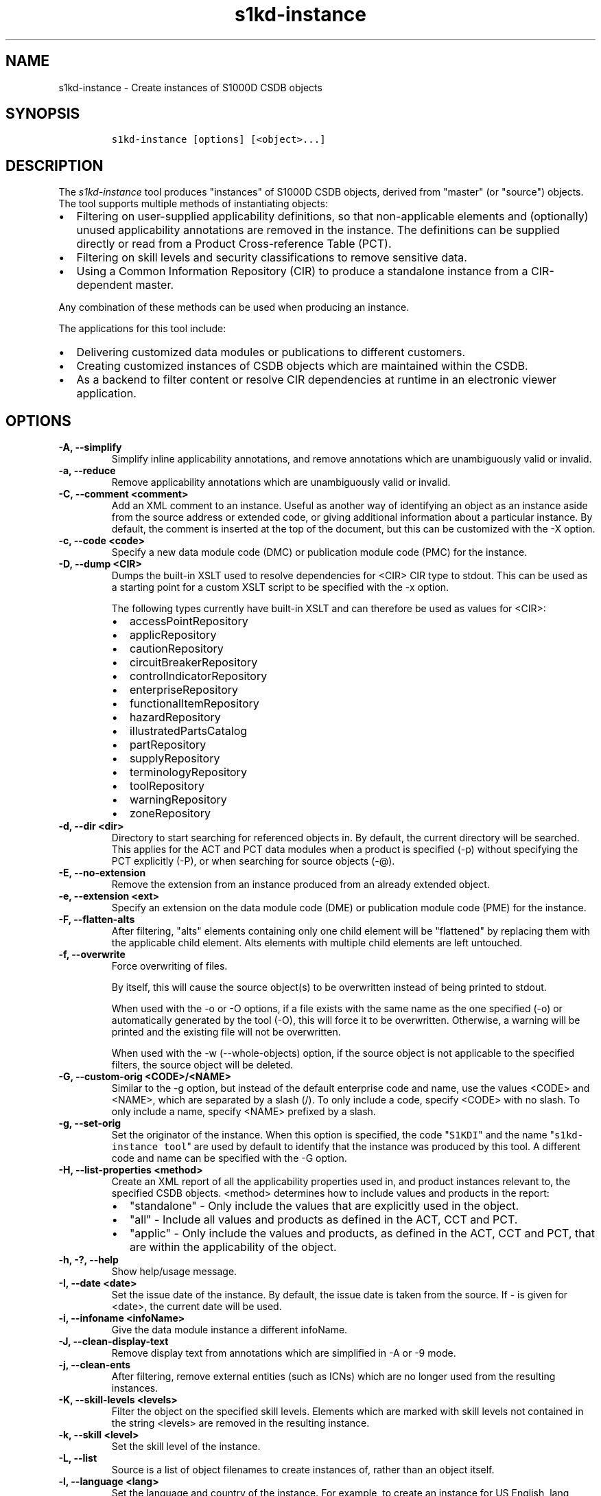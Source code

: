 .\" Automatically generated by Pandoc 2.0.6
.\"
.TH "s1kd\-instance" "1" "2025\-06\-24" "" "s1kd\-tools"
.hy
.SH NAME
.PP
s1kd\-instance \- Create instances of S1000D CSDB objects
.SH SYNOPSIS
.IP
.nf
\f[C]
s1kd\-instance\ [options]\ [<object>...]
\f[]
.fi
.SH DESCRIPTION
.PP
The \f[I]s1kd\-instance\f[] tool produces "instances" of S1000D CSDB
objects, derived from "master" (or "source") objects.
The tool supports multiple methods of instantiating objects:
.IP \[bu] 2
Filtering on user\-supplied applicability definitions, so that
non\-applicable elements and (optionally) unused applicability
annotations are removed in the instance.
The definitions can be supplied directly or read from a Product
Cross\-reference Table (PCT).
.IP \[bu] 2
Filtering on skill levels and security classifications to remove
sensitive data.
.IP \[bu] 2
Using a Common Information Repository (CIR) to produce a standalone
instance from a CIR\-dependent master.
.PP
Any combination of these methods can be used when producing an instance.
.PP
The applications for this tool include:
.IP \[bu] 2
Delivering customized data modules or publications to different
customers.
.IP \[bu] 2
Creating customized instances of CSDB objects which are maintained
within the CSDB.
.IP \[bu] 2
As a backend to filter content or resolve CIR dependencies at runtime in
an electronic viewer application.
.SH OPTIONS
.TP
.B \-A, \-\-simplify
Simplify inline applicability annotations, and remove annotations which
are unambiguously valid or invalid.
.RS
.RE
.TP
.B \-a, \-\-reduce
Remove applicability annotations which are unambiguously valid or
invalid.
.RS
.RE
.TP
.B \-C, \-\-comment <comment>
Add an XML comment to an instance.
Useful as another way of identifying an object as an instance aside from
the source address or extended code, or giving additional information
about a particular instance.
By default, the comment is inserted at the top of the document, but this
can be customized with the \-X option.
.RS
.RE
.TP
.B \-c, \-\-code <code>
Specify a new data module code (DMC) or publication module code (PMC)
for the instance.
.RS
.RE
.TP
.B \-D, \-\-dump <CIR>
Dumps the built\-in XSLT used to resolve dependencies for <CIR> CIR type
to stdout.
This can be used as a starting point for a custom XSLT script to be
specified with the \-x option.
.RS
.PP
The following types currently have built\-in XSLT and can therefore be
used as values for <CIR>:
.IP \[bu] 2
accessPointRepository
.IP \[bu] 2
applicRepository
.IP \[bu] 2
cautionRepository
.IP \[bu] 2
circuitBreakerRepository
.IP \[bu] 2
controlIndicatorRepository
.IP \[bu] 2
enterpriseRepository
.IP \[bu] 2
functionalItemRepository
.IP \[bu] 2
hazardRepository
.IP \[bu] 2
illustratedPartsCatalog
.IP \[bu] 2
partRepository
.IP \[bu] 2
supplyRepository
.IP \[bu] 2
terminologyRepository
.IP \[bu] 2
toolRepository
.IP \[bu] 2
warningRepository
.IP \[bu] 2
zoneRepository
.RE
.TP
.B \-d, \-\-dir <dir>
Directory to start searching for referenced objects in.
By default, the current directory will be searched.
This applies for the ACT and PCT data modules when a product is
specified (\-p) without specifying the PCT explicitly (\-P), or when
searching for source objects (\-\@).
.RS
.RE
.TP
.B \-E, \-\-no\-extension
Remove the extension from an instance produced from an already extended
object.
.RS
.RE
.TP
.B \-e, \-\-extension <ext>
Specify an extension on the data module code (DME) or publication module
code (PME) for the instance.
.RS
.RE
.TP
.B \-F, \-\-flatten\-alts
After filtering, "alts" elements containing only one child element will
be "flattened" by replacing them with the applicable child element.
Alts elements with multiple child elements are left untouched.
.RS
.RE
.TP
.B \-f, \-\-overwrite
Force overwriting of files.
.RS
.PP
By itself, this will cause the source object(s) to be overwritten
instead of being printed to stdout.
.PP
When used with the \-o or \-O options, if a file exists with the same
name as the one specified (\-o) or automatically generated by the tool
(\-O), this will force it to be overwritten.
Otherwise, a warning will be printed and the existing file will not be
overwritten.
.PP
When used with the \-w (\-\-whole\-objects) option, if the source object
is not applicable to the specified filters, the source object will be
deleted.
.RE
.TP
.B \-G, \-\-custom\-orig <CODE>/<NAME>
Similar to the \-g option, but instead of the default enterprise code
and name, use the values <CODE> and <NAME>, which are separated by a
slash (/).
To only include a code, specify <CODE> with no slash.
To only include a name, specify <NAME> prefixed by a slash.
.RS
.RE
.TP
.B \-g, \-\-set\-orig
Set the originator of the instance.
When this option is specified, the code "\f[C]S1KDI\f[]" and the name
"\f[C]s1kd\-instance\ tool\f[]" are used by default to identify that the
instance was produced by this tool.
A different code and name can be specified with the \-G option.
.RS
.RE
.TP
.B \-H, \-\-list\-properties <method>
Create an XML report of all the applicability properties used in, and
product instances relevant to, the specified CSDB objects.
<method> determines how to include values and products in the report:
.RS
.IP \[bu] 2
"standalone" \- Only include the values that are explicitly used in the
object.
.IP \[bu] 2
"all" \- Include all values and products as defined in the ACT, CCT and
PCT.
.IP \[bu] 2
"applic" \- Only include the values and products, as defined in the ACT,
CCT and PCT, that are within the applicability of the object.
.RE
.TP
.B \-h, \-?, \-\-help
Show help/usage message.
.RS
.RE
.TP
.B \-I, \-\-date <date>
Set the issue date of the instance.
By default, the issue date is taken from the source.
If \- is given for <date>, the current date will be used.
.RS
.RE
.TP
.B \-i, \-\-infoname <infoName>
Give the data module instance a different infoName.
.RS
.RE
.TP
.B \-J, \-\-clean\-display\-text
Remove display text from annotations which are simplified in \-A or \-9
mode.
.RS
.RE
.TP
.B \-j, \-\-clean\-ents
After filtering, remove external entities (such as ICNs) which are no
longer used from the resulting instances.
.RS
.RE
.TP
.B \-K, \-\-skill\-levels <levels>
Filter the object on the specified skill levels.
Elements which are marked with skill levels not contained in the string
<levels> are removed in the resulting instance.
.RS
.RE
.TP
.B \-k, \-\-skill <level>
Set the skill level of the instance.
.RS
.RE
.TP
.B \-L, \-\-list
Source is a list of object filenames to create instances of, rather than
an object itself.
.RS
.RE
.TP
.B \-l, \-\-language <lang>
Set the language and country of the instance.
For example, to create an instance for US English, lang would be
"en\-US".
.RS
.RE
.TP
.B \-M, \-\-fix\-acronyms
Ensure acronyms are still valid after filtering.
.RS
.RE
.TP
.B \-m, \-\-remarks <remarks>
Set the remarks for the instance.
.RS
.RE
.TP
.B \-N, \-\-omit\-issue
Omit issue/inwork numbers from automatically generated filenames.
.RS
.RE
.TP
.B \-n, \-\-issue <iss>
Set the issue and inwork numbers of the instance.
By default, the issue and inwork number are taken from the source.
.RS
.PP
When updating an instance (\-\@), if + is given for <iss>, the updated
instance will have the same issue number with an inwork number
incremented by one.
.PP
Setting the issue of the instance will also set a default issue type:
.IP \[bu] 2
If the issue is 000\-01 thru 001\-00, the default issue type will be
"new".
.IP \[bu] 2
If the issue is 001\-01 and up and the master is not "new", the default
issue type will be that of the master.
.IP \[bu] 2
If the issue is 001\-01 and up but the master is "new", the default
issue type will be "status".
.PP
A different issue type than the default can be set with the \-z
(\-\-issue\-type) option.
.RE
.TP
.B \-O, \-\-outdir <dir>
Output instance(s) in <dir>, automatically naming them based on:
.RS
.IP \[bu] 2
the extension specified with \-e
.IP \[bu] 2
the code specified with \-c
.IP \[bu] 2
The issue info specified with \-n
.IP \[bu] 2
the language and country specified with \-L
.PP
If any of the above are not specified, the information is copied from
the source object.
.PP
If <dir> does not exist, it will be created.
.PP
If a file exists with the same name in the specified directory, a
warning will be display and the file will not be overwritten, unless the
\-f option is specified.
.PP
When using this option, non\-XML files, such as external publications,
may be specified as objects.
They will be copied to <dir>.
.RE
.TP
.B \-o, \-\-out <file>
Output instance to file instead of stdout.
.RS
.RE
.TP
.B \-P, \-\-pct <PCT>
PCT file to read product definitions from (\-p).
If a product is specified but no PCT is given, the tool will attempt to
use the ACT reference of each source data module to find the ACT and PCT
data modules in the current directory.
.RS
.RE
.TP
.B \-p, \-\-product <product>
The ID or primary key of a product in the specified PCT data module
(\-P), the PCT referenced by the ACT data module specified with \-1, or
the PCT data module referenced by the source data module itself.
A primary key is given in the same form as the \-s option and should
match a unique assign of a product instance, e.g.,
"\f[C]serialno:prodattr=12345\f[]".
If the key matches multiple products within the PCT, then the objects
will be filtered on the combination of all matching products.
.RS
.RE
.TP
.B \-Q, \-\-resolve\-containers
Resolve references to container data modules, selecting the appropriate
reference for the specified applicability.
If zero or more than one references are applicable, the reference to the
container will be left untouched.
.RS
.PP
Additionally, if the object being filtered is itself a container data
module, the applicability of the referenced data modules will be copied
in to it as inline annotations prior to filtering.
.RE
.TP
.B \-q, \-\-quiet
Quiet mode.
Errors are not printed.
.RS
.RE
.TP
.B \-R, \-\-cir <CIR> ...
Use a CIR to resolve external dependencies in the master object, making
the instance object standalone.
Additional CIRs can be used by specifying the \-R option multiple times.
.RS
.PP
The following CIRs have some built\-in support:
.IP \[bu] 2
Access points
.IP \[bu] 2
Applicability
.IP \[bu] 2
Cautions
.IP \[bu] 2
Circuit breakers
.IP \[bu] 2
Controls/indicators
.IP \[bu] 2
Enterprises
.IP \[bu] 2
Functional items
.IP \[bu] 2
Illustrated parts data
.IP \[bu] 2
Parts
.IP \[bu] 2
Supplies
.IP \[bu] 2
Tools
.IP \[bu] 2
Warnings
.IP \[bu] 2
Zones
.PP
The methods of resolving the dependencies for a CIR can be changed by
specifying a custom XSLT script with the \-x option.
The built\-in XSLT used for the above CIR data modules can be dumped
with the \-D option.
.PP
If "*" is given for <CIR>, the tool will search for CIR data modules
automatically.
.RE
.TP
.B \-r, \-\-recursive
Search for referenced objects recursively.
This applies for the ACT and PCT data modules when a product is
specified (\-p) without specifying the PCT explicitly (\-P), when
searching for source objects (\-\@), or when searching for CIR data
modules (\-R).
.RS
.RE
.TP
.B \-S, \-\-no\-source\-ident
Do not include <sourceDmIdent>/<sourcePmIdent> in the instance.
.RS
.RE
.TP
.B \-s, \-\-assign <applic>
An applicability definition in the form of
"\f[C]<ident>:<type>=<value>\f[]".
Any number of values can be defined by specifying this option multiple
times.
.RS
.RE
.TP
.B \-T, \-\-tag
Tag non\-applicable elements with the processing instruction
<?notApplicable?> instead of removing them.
.RS
.RE
.TP
.B \-t, \-\-techname <techName>
Give the instance a different techName/pmTitle.
.RS
.RE
.TP
.B \-U, \-\-security\-classes <classes>
Filter the object on the specified security classes.
Elements marked with security classes not contained in the string
<classes> are removed in the resulting instance.
.RS
.RE
.TP
.B \-u, \-\-security <sec>
Set the security classification of the instance.
An instance may have a lower security classification than the source if
classified information is removed for a particular customer.
.RS
.RE
.TP
.B \-V, \-\-infoname\-variant <variant>
Give the instance a different info name variant.
.RS
.RE
.TP
.B \-v, \-\-verbose
Verbose output.
.RS
.RE
.TP
.B \-W, \-\-set\-applic
Set the applicability for the whole object, overwriting the current
applicability with the user\-defined applicability values.
.RS
.RE
.TP
.B \-w, \-\-whole\-objects
Check the applicability, skill level, and security classification of the
whole object against the user\-defined applicability, skill levels, and
security classifications.
If the whole object is not applicable, then no instance is created.
.RS
.RE
.TP
.B \-X, \-\-comment\-xpath <path>
The XPath expression indicating where the comment specified with \-C
will be inserted.
This should be the path to an element where the comment will be inserted
as the first child node.
By default, this is the top of the document.
.RS
.RE
.TP
.B \-x, \-\-xsl <XSL>
Use a custom XSLT script to resolve CIR dependencies.
If this option follows \-R, the specified XSLT script will only be used
for the last specified CIR.
If it precedes any \-R, the specified XSLT script will be used for all
CIRs that do not override it with a following \-x.
.RS
.RE
.TP
.B \-Y, \-\-applic <text>
Update the applicability for the whole object using the user\-defined
applicability values, and using <text> as the new display text.
.RS
.RE
.TP
.B \-y, \-\-update\-applic
Update the applicability for the whole object using the user\-defined
applicability values.
.RS
.RE
.TP
.B \-Z, \-\-add\-required
Fix certain elements automatically after filtering.
For example, if all support equipment is removed due to filtering, a
\f[C]<noSupportEquips>\f[] element will be inserted automatically.
.RS
.RE
.TP
.B \-z, \-\-issue\-type <type>
Set the issue type of the instance.
.RS
.RE
.TP
.B \-1, \-\-act
Specify the ACT to use to find the CCT and/or PCT.
.RS
.RE
.TP
.B \-2, \-\-cct
Specify the CCT to read dependency tests from (\-~).
.RS
.RE
.TP
.B \-3, \-\-no\-repository\-ident
Do not include a <repositorySourceDmIdent> in the instance for each CIR.
.RS
.RE
.TP
.B \-4, \-\-flatten\-alts\-refs
Same as the \-F option, but in addition to flattening alts elements, the
\f[C]internalRefTargetType\f[] of cross\-references to them will be
changed to the appropriate type (e.g., \f[C]"irtt01"\f[] for a
\f[C]<figure>\f[] in a \f[C]<figureAlts>\f[]).
This is specifically useful for S1000D Issue 4.1, where the Default BREX
does not allow the standard \f[C]internalRefTargetType\f[] values to be
used with the alts elements.
.RS
.RE
.TP
.B \-5, \-\-print
When \-O is used, print the automatically generated file name of the
instance.
.RS
.RE
.TP
.B \-6, \-\-clean\-annotations
Remove unused applicability annotations.
.RS
.RE
.TP
.B \-7, \-\-dry\-run
Do not actually create or update any instances.
This can be combined with options like \-5 (\-\-print) or \-0
(\-\-print\-non\-applic) to print information about what objects
would/would not be created or updated, but nothing will actually be
written out.
.RS
.RE
.TP
.B \-8, \-\-reapply
Automatically reapply the applicability of the source object when
filtering.
.RS
.RE
.TP
.B \-9, \-\-prune
Remove only invalid parts of applicability annotations.
.RS
.RE
.TP
.B \-0, \-\-print\-non\-applic
Print the file names of objects which are not applicable, and therefore
no instance for them will be created.
Since this would only have an effect in the \-w (\-\-whole\-objects)
mode, that option is implied.
.RS
.RE
.TP
.B \-\@, \-\-update\-instances
Rather than source objects, the objects specified are existing instances
that will be updated.
.RS
.RE
.TP
.B \-#, \-\-remove\-duplicate\-annotations
Remove duplicate applicability annotations, replacing references to the
duplicates with references to the first occurrence of the same
annotation.
.RS
.PP
Two annotations are considered duplicates if they have the exact same
logic.
.PP
This option is particularly useful when combined with the \-A
(\-\-simplify) option, since annotations that were different may become
the same after simplification.
.RE
.TP
.B \-%, \-\-read\-only
Make instance objects read\-only.
.RS
.RE
.TP
.B \-!, \-\-no\-infoname
Do not include an infoName in the instance.
.RS
.RE
.TP
.B \-~, \-\-dependencies
Add dependency tests from the CCT to assertions that use the dependant
values.
.RS
.RE
.TP
.B \-^, \-\-remove\-deleted
Remove elements with change type of "delete" in the resulting instance.
If \-w (\-\-whole\-objects) is specified, then no instance will be
created for objects with an issue type of "deleted".
.RS
.RE
.TP
.B \-\-version
Show version information.
.RS
.RE
.TP
.B <object>...
Source CSDB objects to instantiate.
.RS
.RE
.PP
In addition, the following options allow configuration of the XML
parser:
.TP
.B \-\-dtdload
Load the external DTD.
.RS
.RE
.TP
.B \-\-huge
Remove any internal arbitrary parser limits.
.RS
.RE
.TP
.B \-\-net
Allow network access to load external DTD and entities.
.RS
.RE
.TP
.B \-\-noent
Resolve entities.
.RS
.RE
.TP
.B \-\-parser\-errors
Emit errors from parser.
.RS
.RE
.TP
.B \-\-parser\-warnings
Emit warnings from parser.
.RS
.RE
.TP
.B \-\-xinclude
Do XInclude processing.
.RS
.RE
.TP
.B \-\-xml\-catalog <file>
Use an XML catalog when resolving entities.
Multiple catalogs may be loaded by specifying this option multiple
times.
.RS
.RE
.SS Identifying the source of an instance
.PP
If the identification information (extension, code, issue or language)
of an instance differs from that of the source, the resulting data
module instance will contain the element \f[C]<sourceDmIdent>\f[], which
will contain the identification elements of the source data module used
to instantiate it.
Publication module instances will contain the element
\f[C]<sourcePmIdent>\f[] instead.
.PP
Additionally, the data module instance will contain an element
\f[C]<repositorySourceDmIdent>\f[] for each CIR specified with the \-R
option.
.PP
If the \-S (\-\-no\-source\-ident) option is used, neither the
\f[C]<sourceDmIdent>\f[] or \f[C]<sourcePmIdent>\f[] elements are added.
If the \-3 (\-\-no\-repository\-ident) option is used, no
\f[C]<repositorySourceDmIdent>\f[] elements will be added.
These options can be useful when this tool is not used to make an
"instance" per se, but more generally to make a module based on an
existing module.
.SS Removing/simplifying/pruning applicability annotations
.PP
By default, filtering on applicability will remove invalid elements from
the resulting instance.
In some cases, though, it may be desirable to remove redundant
applicability annotations on valid elements.
The \-a (\-\-reduce), \-A (\-\-simplify) and \-9 (\-\-prune) options
provide different methods of doing this.
.PP
The \-a (\-\-reduce) option will remove applicability annotations
(\f[C]applicRefId\f[]) from elements which are deemed to be
unambiguously valid or invalid (their validity does not rely on
applicability values left undefined by the user).
The unused occurrences of the corresponding \f[C]<applic>\f[] elements
are removed as well.
.PP
The \-A (\-\-simplify) option will do the same as the \-a option, but
will also attempt to simplify unused parts of applicability annotations.
It simplifies an annotation by removing \f[C]<assert>\f[] elements
determined to be either unambiguously valid or invalid given the
user\-defined values, and removing unneeded \f[C]<evaluate>\f[] elements
when they contain only one remaining \f[C]<assert>\f[].
.PP
The \-9 (\-\-prune) option works similarly to the \-A option, except
that only invalid parts of applicability annotations are removed.
.PP
For example, given the following input:
.IP
.nf
\f[C]
<referencedApplicGroup>
<applic\ id="app\-0001">
<assert
applicPropertyIdent="version"
applicPropertyType="prodattr"
applicPropertyValues="A"/>
</applic>
<applic\ id="app\-0002">
<assert
applicPropertyIdent="version"
applicPropertyType="prodattr"
applicPropertyValues="B"/>
</applic>
<applic\ id="app\-0003">
<evaluate\ andOr="or">
<evaluate\ andOr="and">
<assert
applicPropertyIdent="version"
applicPropertyType="prodattr"
applicPropertyValues="A"/>
<assert
applicPropertyIdent="weather"
applicPropertyType="condition"
applicPropertyValues="normal"/>
</evaluate>
<evaluate\ andOr="and">
<assert
applicPropertyIdent="version"
applicPropertyType="prodattr"
applicPropertyValues="B"/>
<assert
applicPropertyIdent="weather"
applicPropertyType="condition"
applicPropertyValues="icy"/>
</evaluate>
</evaluate>
</applic>
</referencedApplicGroup>
<!\-\-\ snip\ \-\->
<para\ applicRefId="app\-0001">This\ applies\ to\ version\ A.</para>
<para\ applicRefId="app\-0002">This\ applies\ to\ version\ B.</para>
<para\ applicRefId="app\-0003">
This\ applies\ to\ version\ A\ if\ the\ weather\ is\ normal,\ or\ version\ B\ if
the\ weather\ is\ icy.
</para>
\f[]
.fi
.PP
If this data is filtered for version A, without specifying a value for
the weather, and the \-a, \-A or \-9 options are not used, the following
will be the result:
.IP
.nf
\f[C]
<referencedApplicGroup>
<applic\ id="app\-0001">
<assert
applicPropertyIdent="version"
applicPropertyType="prodattr"
applicPropertyValues="A"/>
</applic>
<applic\ id="app\-0002">
<assert
applicPropertyIdent="version"
applicPropertyType="prodattr"
applicPropertyValues="B"/>
</applic>
<applic\ id="app\-0003">
<evaluate\ andOr="or">
<evaluate\ andOr="and">
<assert
applicPropertyIdent="version"
applicPropertyType="prodattr"
applicPropertyValues="A"/>
<assert
applicPropertyIdent="weather"
applicPropertyType="condition"
applicPropertyValues="normal"/>
</evaluate>
<evaluate\ andOr="and">
<assert
applicPropertyIdent="version"
applicPropertyType="prodattr"
applicPropertyValues="B"/>
<assert
applicPropertyIdent="weather"
applicPropertyType="condition"
applicPropertyValues="icy"/>
</evaluate>
</evaluate>
</applic>
</referencedApplicGroup>
<!\-\-\ snip\ \-\->
<para\ applicRefId="app\-0001">This\ applies\ to\ version\ A.</para>
<para\ applicRefId="app\-0003">
This\ applies\ to\ version\ A\ if\ the\ weather\ is\ normal,\ or\ version\ B\ if
the\ weather\ is\ icy.
</para>
\f[]
.fi
.PP
The second paragraph is removed, because it only applies to version B.
.PP
If the \-a option is used, the following would be the result:
.IP
.nf
\f[C]
<referencedApplicGroup>
<applic\ id="app\-0003">
<evaluate\ andOr="or">
<evaluate\ andOr="and">
<assert
applicPropertyIdent="version"
applicPropertyType="prodattr"
applicPropertyValues="A"/>
<assert
applicPropertyIdent="weather"
applicPropertyType="condition"
applicPropertyValues="normal"/>
</evaluate>
<evaluate\ andOr="and">
<assert
applicPropertyIdent="version"
applicPropertyType="prodattr"
applicPropertyValues="B"/>
<assert
applicPropertyIdent="weather"
applicPropertyType="condition"
applicPropertyValues="icy"/>
</evaluate>
</evaluate>
</applic>
</referencedApplicGroup>
<!\-\-\ snip\ \-\->
<para>This\ applies\ to\ version\ A.</para>
<para\ applicRefId="app\-0003">
This\ applies\ to\ version\ A\ if\ the\ weather\ is\ normal,\ or\ version\ B\ if
the\ weather\ is\ icy.
</para>
\f[]
.fi
.PP
The applicability annotation reference for the first paragraph is
removed because, given that the version is A, it must be true.
The corresponding applicability annotations, which are no longer
referenced, are also removed.
The applicability on the third paragraph remains, however, because it is
only true if the version is A \f[I]and\f[] the weather is normal, and no
value has been given for the weather.
.PP
If the \-A option is used, the following would be the result:
.IP
.nf
\f[C]
<referencedApplicGroup>
<applic\ id="app\-0003">
<assert
applicPropertyIdent="weather"
applicPropertyType="condition"
applicPropertyValues="normal"/>
</applic>
</referencedApplicGroup>
<!\-\-\ snip\ \-\->
<para>This\ applies\ to\ version\ A.</para>
<para\ applicRefId="app\-0003">
This\ applies\ to\ version\ A\ if\ the\ weather\ is\ normal,\ or\ version\ B\ if
the\ weather\ is\ icy.
</para>
\f[]
.fi
.PP
The annotation is now simplified to remove resolved assertions.
Because the version must be A, any assertions restating this can be
removed as redundant, and any portions of the annotation in which the
version is \f[I]not\f[] A can be removed as invalid.
This leaves only the assertion about the weather.
.PP
If the \-9 option is used, the following would be the result:
.IP
.nf
\f[C]
<referencedApplicGroup>
<applic\ id="app\-0001">
<assert
applicPropertyIdent="version"
applicPropertyType="prodattr"
applicPropertyValues="A"/>
</applic>
<applic\ id="app\-0003">
<evaluate\ andOr="and">
<assert
applicPropertyIdent="version"
applicPropertyType="prodattr"
applicPropertyValues="A"/>
<assert
applicPropertyIdent="weather"
applicPropertyType="condition"
applicPropertyValues="normal"/>
</evaluate>
</applic>
</referencedApplicGroup>
<!\-\-\ snip\ \-\->
<para\ applicRefId="app\-0001">This\ applies\ to\ version\ A.</para>
<para\ applicRefId="app\-0003">
This\ applies\ to\ version\ A\ if\ the\ weather\ is\ normal,\ or\ version\ B\ if
the\ weather\ is\ icy.
</para>
\f[]
.fi
.PP
The first annotation is kept because it is entirely valid.
The third annotation is simplified by removing the invalid assertions,
but the valid assertions are preserved.
.RS
.PP
\f[B]Note\f[]
.PP
The \-A and \-9 options may change the \f[I]meaning\f[] of certain
applicability annotations without changing the \f[I]display text\f[].
Display text is always left untouched, so using this option may cause
display text to be technically incorrect.
.PP
These options are best used when display text will be automatically
generated after filtering, such as with the s1kd\-aspp tool.
The \-J option of this tool can be combined with the \-k option of the
s1kd\-aspp tool to only generate display text for annotations which are
modified.
.RE
.SS Applicability of an instance (\-W, \-Y, \-y)
.PP
The applicability of an instance may change as a result of filtering.
For example, a source data module which is applicable to two versions of
a product may produce two instances which are each only applicable to
one version.
There are three options which control how the applicability of the whole
instance object is updated.
.PP
The \-W option will create an applicability annotation for the instance
using only the user\-defined applicability values.
This means, for example, that given the following command:
.IP
.nf
\f[C]
$\ s1kd\-instance\ \-s\ version:prodattr=A\ \-W\ ...
\f[]
.fi
.PP
The instance would contain the following annotation:
.IP
.nf
\f[C]
<dmStatus>
<!\-\-\ snip\ \-\->
<applic>
<assert\ applicPropertyIdent="version"
applicPropertyType="prodattr"\ applicPropertyValues="A"/>
</applic>
<!\-\-\ snip\ \-\->
</dmStatus>
\f[]
.fi
.PP
regardless of what the applicability of the source object was.
.PP
The \-y option will create an applicability annotation for the instance
by combining the user\-defined applicability with the applicability of
the source object.
For example, given the following annotation in the source object:
.IP
.nf
\f[C]
<dmStatus>
<!\-\-\ snip\ \-\->
<applic>
<assert\ applicPropertyIdent="version"
applicPropertyType="prodattr"\ applicPropertyValues="A"/>
</applic>
<!\-\-\ snip\ \-\->
</dmStatus>
\f[]
.fi
.PP
and the following command:
.IP
.nf
\f[C]
$\ s1kd\-instance\ \-s\ weather:condition=icy\ \-y\ ...
\f[]
.fi
.PP
The annotation for the instance would be as follows:
.IP
.nf
\f[C]
<dmStatus>
<!\-\-\ snip\ \-\->
<applic>
<evaluate\ andOr="and">
<assert\ applicPropertyIdent="version"
applicPropertyType="prodattr"\ applicPropertyValues="A"/>
<assert\ applicPropertyIdent="weather"
applicPropertyType="condition"\ applicPropertyValues="icy"/>
</evaluate>
</applic>
<!\-\-\ snip\ \-\->
</dmStatus>
\f[]
.fi
.PP
The \-Y option by itself works the same as the \-y option, but allows
custom display text to be set for the annotation.
It can also be combined with the \-W option to add custom display text
to the overwriting annotation:
.IP
.nf
\f[C]
$\ s1kd\-instance\ \-s\ version:prodattr=A\ \-WY\ "Version\ A"\ ...
\f[]
.fi
.IP
.nf
\f[C]
<dmStatus>
<!\-\-\ snip\ \-\->
<applic>
<displayText>
<simplePara>Version\ A</simplePara>
</displayText>
<assert\ applicPropertyIdent="version"
applicPropertyType="prodattr"\ applicPropertyValues="A"/>
</applic>
<!\-\-\ snip\ \-\->
</dmStatus>
\f[]
.fi
.SS Filtering for multiple values of a single property
.PP
Though not usually the case, it is possible to create an instance which
is filtered on multiple values of the same applicabilty property.
Given the following:
.IP
.nf
\f[C]
<referencedApplicGroup>
<applic\ id="apA">
<assert\ applicPropertyIdent="attr"
applicPropertyType="prodattr"
applicPropertyValues="A"/>
</applic>
<applic\ id="apB">
<assert\ applicPropertyIdent="attr"
applicPropertyType="prodattr"
applicPropertyValues="B"/>
</applic>
<applic\ id="apC">
<assert\ applicPropertyIdent="attr"
applicPropertyType="prodattr"
applicPropertyValues="C"/>
</applic>
</referencedApplicGroup>
<!\-\-\ ...\ \-\->
<para\ applicRefId="apA">Applies\ to\ A</para>
<para\ applicRefId="apB">Applies\ to\ B</para>
<para\ applicRefId="apC">Applies\ to\ C</para>
\f[]
.fi
.PP
filtering can be applied such that the instance will be applicable to
both A and C, but not B.
This is done by specifying a property multiple times in the
applicability definition arguments.
For example:
.IP
.nf
\f[C]
$\ s1kd\-instance\ \-A\ \-Y\ "A\ or\ C"\ \-s\ attr:prodattr=A\ \-s\ attr:prodattr=C\ ...
\f[]
.fi
.PP
This would produce the following in the instance:
.IP
.nf
\f[C]
<dmStatus>
<!\-\-\ ...\ \-\->
<applic>
<displayText>
<simplePara>A\ or\ C</simplePara>
</displayText>
<evaluate\ andOr="or">
<assert\ applicPropertyIdent="attr"
applicPropertyType="prodattr"
applicPropertyValues="A"/>
<assert\ applicPropertyIdent="attr"
applicPropertyType="prodattr"
applicPropertyValues="C"/>
</evaluate>
</applic>
<!\-\-\ ...\ \->
</dmStatus>
<!\-\-\ ...\ \-\->
<referencedApplicGroup>
<applic\ id="apA">
<assert\ applicPropertyIdent="attr"
applicPropertyType="prodattr"
applicPropertyValues="A"/>
</applic>
<applic\ id="apC">
<assert\ applicPropertyIdent="attr"
applicPropertyType="prodattr"
applicPropertyValues="C"/>
</applic>
</referencedApplicGroup>
<!\-\-\ ...\ \-\->
<para\ applicRefId="apA">Applies\ to\ A</para>
<para\ applicRefId="apC">Applies\ to\ C</para>
\f[]
.fi
.SS Resolving CIR dependencies with a custom XSLT script (\-x)
.PP
A CIR contains more information about an item than can be captured in a
data module\[aq]s reference to it.
If this additional information is required, there are two methods to
include it:
.IP \[bu] 2
Distribute the CIR with the data module so the extra information can be
linked to
.IP \[bu] 2
"Flatten" the information to fit in the data module\[aq]s schema.
.PP
A custom XSLT script can be supplied with the \-x option, which is then
used to resolve the CIR dependencies of the last CIR specified with \-R.
For example:
.IP
.nf
\f[C]
<xsl:stylesheet
xmlns:xsl="http://www.w3.org/1999/XSL/Transform"
version="1.0">
<xsl:template\ match="functionalItemRef">
<xsl:variable\ name="fin"\ select"\@functionalItemNumber"/>
<xsl:variable\ name="spec"\ select="//functionalItemSpec[
functionalItemIdent/\@functionalItemNumber\ =\ $fin]"/>
<xsl:value\-of\ select="$spec/name"/>
</xsl:template>
</xsl:stylesheet>
\f[]
.fi
.PP
This script would resolve a \f[C]functionalItemRef\f[] by "flattening"
it to the value of the \f[C]name\f[] element obtained from the CIR.
.PP
The example CIR would contain a specification like:
.IP
.nf
\f[C]
<functionalItemSpec>
<functionalItemIdent\ functionalItemNumber="ABC"
functionalItemType="fit01"/>
<name>Hydraulic\ pump</name>
<functionalItemAlts>
<functionalItem/>
</functionalItemAlts>
</functionalItemSpec>
\f[]
.fi
.PP
The source data module would contain a reference:
.IP
.nf
\f[C]
<para>
The
<functionalItemRef\ functionalItemNumber="ABC"/>
is\ an\ item\ in\ the\ system.
</para>
\f[]
.fi
.PP
The command would resemble:
.IP
.nf
\f[C]
$\ s1kd\-instance\ \-R\ <CIR>\ \-x\ <custom\ XSLT>\ <src>
\f[]
.fi
.PP
And the resulting XML would be:
.IP
.nf
\f[C]
<para>The\ Hydraulic\ pump\ is\ an\ item\ in\ the\ system.</para>
\f[]
.fi
.PP
The source data module and CIR are combined in to a single XML document
which is used as the input to the XSLT script.
The root element \f[C]mux\f[] contains two \f[C]dmodule\f[] elements.
The first is the source data module, and the second is the CIR data
module specified with the corresponding \-R option.
The CIR data module is first filtered on the defined applicability.
.PP
The set of built\-in XSLT scripts used to resolve dependencies can be
dumped using the \-D option.
.SS Updating instances (\-\@)
.PP
The \-\@ option is used to automatically update instance objects from
their source objects.
.PP
The tool will use the \f[C]<sourceDmIdent>\f[]/\f[C]<sourcePmIdent>\f[]
in each instance to find the source object they were derived from, and
filter it based on the instance\[aq]s metadata in order to produce an
updated version of the instance.
CIRs identified by \f[C]<repositorySourceDmIdent>\f[] elements in the
instance will also be used to update it.
.PP
Only objects which identify a source object will be processed in this
mode.
All other non\-instance objects specified are ignored.
The elements \f[C]<sourceDmIdent>\f[], \f[C]<sourcePmIdent>\f[] and
\f[C]<repositorySourceDmIdent>\f[] identify a specific issue of an
object that the instance was last updated from, but this is ignored and
the latest issue found of a source object will be used instead.
.PP
This feature is primarily useful when instances of objects are stored in
the CSDB, rather than only being generated during publication or
dynamically in a viewer.
For example, imagine you have a descriptive data module:
.IP
.nf
\f[C]
DMC\-EX\-A\-00\-00\-00\-00A\-040A\-D_001\-00_EN\-CA.XML
\f[]
.fi
.PP
and you deliver to two customers, C1 and C2.
The data module contains information for both:
.IP
.nf
\f[C]
<description>
<para>This\ text\ applies\ to\ all\ customers.</para>
<para\ applicRefId="app\-C1">This\ only\ applies\ to\ Customer\ 1.</para>
<para\ applicRefId="app\-C2">This\ only\ applies\ to\ Customer\ 2.</para>
</description>
\f[]
.fi
.PP
Neither customer wants to see information that applies only to the
other, so you can create two customized instances of this data module,
identified with the extended code:
.IP
.nf
\f[C]
DMC\-EX\-A\-00\-00\-00\-00A\-040A\-D_001\-00_EN\-CA.XML
DME\-12345\-C1\-EX\-A\-00\-00\-00\-00A\-040A\-D_001\-00_EN\-CA.XML
DME\-12345\-C2\-EX\-A\-00\-00\-00\-00A\-040A\-D_001\-00_EN\-CA.XML
\f[]
.fi
.PP
Each instance data module identifies the original data module as its
source:
.IP
.nf
\f[C]
<sourceDmIdent>
<dmCode\ modelIdentCode="EX"\ systemDiffCode="A"\ systemCode="00"
subSystemCode="0"\ subSubSystemCode="0"\ assyCode="00"\ disassyCode="00"
disassyCodeVariant="A"\ infoCode="040"\ infoCodeVariant="A"
itemLocationCode="D"/>
<language\ languageIsoCode="en"\ countryIsoCode="CA"/>
<issueInfo\ issueNumber="001"\ inWork="00"/>
</sourceDmIdent>
\f[]
.fi
.PP
and is set to apply only to the correct customer:
.IP
.nf
\f[C]
<dmStatus>
\&...
<applic>
<assert\ applicPropertyIdent="customer"\ applicPropertyType="prodattr"
applicPropertyValues="1"/>
</applic>
\&...
</dmStatus>
\f[]
.fi
.RS
.PP
\f[B]Note\f[]
.PP
The assertions in the applicability of an instance must use single
values in order to work in this mode.
Ranges (~) and sets (|) are not supported.
.RE
.PP
Now, when a change is made to the master data module, this tool can be
used to update these instances automatically:
.IP
.nf
\f[C]
$\ s1kd\-instance\ \-\@\ \-f\ DME\-*.XML
\f[]
.fi
.SS Reapplying source applicability (\-8)
.PP
Normally, filtering is based only on the assertions specified by the
user with the \-s or \-p options.
However, in some cases it may be desirable to take the applicability of
the source object itself in to account, particularly when inline
applicability annotations contain redundant assertions.
For example:
.IP
.nf
\f[C]
\&...
<dmStatus\ ...>
\&...
<applic>
<displayText>
<simplePara>Version:\ A</simplePara>
</displayText>
<assert
applicPropertyIdent="version"
applicPropertyType="prodattr"
applicPropertyValues="A"/>
</applic>
\&...
</dmStatus>
\&...
<referencedApplicGroup>
<applic\ id="app\-0001">
<displayText>
<simplePara>Version:\ A\ and\ Weather:\ Icy</simplePara>
</displayText>
<evaluate\ andOr="and">
<assert
applicPropertyIdent="version"
applicPropertyType="prodattr"
applicPropertyValues="A"/>
<assert
applicPropertyIdent="weather"
applicPropertyType="condition"
applicPropertyValues="Icy"/>
</evaluate>
</applic>
\&...
<para\ applicRefId="app\-0001">
Applies\ to\ version\ A\ when\ the\ weather\ is\ icy.
</para>
\f[]
.fi
.PP
If this data module is filtered with
\f[C]\-a\ \-s\ weather:condition=Icy\f[], the annotation shown will not
be removed, because the tool cannot fully resolve it, as it is only has
a value for the weather condition.
.PP
The \-8 (\-\-reapply) option will reapply the applicability of each
individual object when filtering it.
In the example above, the whole data module is applicable to version A,
and therefore, when the \-8 option is specified, this is added to the
user\-defined assertions automatically for the given data module.
Now the annotation is fully resolved, and can be removed in accordance
with the \-a option.
.SS Ensuring acronyms remain valid after filtering (\-M)
.PP
The \-M (\-\-fix\-acronyms) option will ensure that acronyms remain
valid after filtering.
Consider the following example:
.IP
.nf
\f[C]
\&...
<referencedApplicGroup>
<applic\ id="app\-A">
<assert
applicPropertyIdent="version"
applicPropertyType="prodattr"
applicPropertyValues="A"/>
</applic>
<applic\ id="app\-B">
<assert
applicPropertyIdent="version"
applicPropertyType="prodattr"
applicPropertyValues="B"/>
</applic>
</referencedApplicGroup>
\&...
<para\ applicRefId="app\-A">
This\ document\ discusses
<acronym>
<acronymTerm>XML</acronymTerm>
<acronymDefinition\ id="acr\-XML">
Extensible\ Markup\ Language
</acronymDefinition>
</acronym>
as\ it\ is\ used\ in\ Version\ A\ of\ the\ product.
</para>
<para\ applicRefId="app\-B">
This\ document\ discusses
<acronymTerm\ internalRefId="acr\-XML">XML</acronymTerm>
as\ it\ is\ used\ in\ Version\ B\ of\ the\ product.
</para>
<para>
Users\ must\ have\ a\ basic\ understanding\ of
<acronymTerm\ internalRefId="acr\-XML">XML</acronymTerm>
in\ order\ to\ make\ full\ use\ of\ the\ product.
</para>
\&...
\f[]
.fi
.PP
If the data module is filtered for Version B, this will cause the
resulting instance to be invalid, because the acronymTerm in the
paragraph applicable to Version B references the acronym definition in
the paragraph applicable to Version A:
.IP
.nf
\f[C]
\&...
<referencedApplicGroup>
<applic\ id="app\-B">
<assert
applicPropertyIdent="version"
applicPropertyType="prodattr"
applicPropertyValues="B"/>
</applic>
</referencedApplicGroup>
\&...
<para\ applicRefId="app\-B">
This\ document\ discusses
<acronymTerm\ internalRefId="acr\-XML">XML</acronymTerm>
as\ it\ is\ used\ in\ Version\ B\ of\ the\ product.
</para>
<para>
Users\ must\ have\ a\ basic\ understanding\ of
<acronymTerm\ internalRefId="acr\-XML">XML</acronymTerm>
in\ order\ to\ make\ full\ use\ of\ the\ product.
</para>
\&...
\f[]
.fi
.PP
However, if the \-M (\-\-fix\-acronyms) option is used, the tool will
automatically correct this issue by transforming the first orphaned
acronymTerm into a full acronym element:
.IP
.nf
\f[C]
\&...
<referencedApplicGroup>
<applic\ id="app\-B">
<assert
applicPropertyIdent="version"
applicPropertyType="prodattr"
applicPropertyValues="B"/>
</applic>
</referencedApplicGroup>
\&...
<para\ applicRefId="app\-B">
This\ document\ discusses
<acronym>
<acronymTerm>XML</acronymTerm>
<acronymDefinition\ id="acr\-XML">
Extensible\ Markup\ Language
</acronymDefinition>
</acronym>
as\ it\ is\ used\ in\ Version\ B\ of\ the\ product.
</para>
<para>
Users\ must\ have\ a\ basic\ understanding\ of
<acronymTerm\ internalRefId="acr\-XML">XML</acronymTerm>
in\ order\ to\ make\ full\ use\ of\ the\ product.
</para>
\&...
\f[]
.fi
.PP
There are generally two ways a project may point an acronymTerm to the
definition of the acronym: pointing to the \f[C]<acronymDefinition>\f[]
element, or pointing to the \f[C]<acronym>\f[] element.
S1000D does not explicitly state which is the "correct" option, and has
included examples of both options between different issues of the
specification; however, the later issues after 4.0 use the former option
where the \f[C]<acronymTerm>\f[] references the
\f[C]<acronymDefinition>\f[] element.
The \-M option will work with either option, but may not function
correctly if both styles are mixed within the same data module.
It is recommended that projects pick one of the two options and use it
consistently.
.SH EXIT STATUS
.TP
.B 0
No errors.
.RS
.RE
.TP
.B 1
Missing or incomplete argument.
.RS
.RE
.TP
.B 2
Specified file does not exist.
.RS
.RE
.TP
.B 3
Source object for an instance could not be found.
.RS
.RE
.TP
.B 4
Malformed applicability definition.
.RS
.RE
.TP
.B 6
XML was invalid or does not conform to S1000D.
.RS
.RE
.TP
.B 7
Value given for an argument was malformed.
.RS
.RE
.TP
.B 8
Issue date specified with \-I is invalid.
.RS
.RE
.TP
.B 9
The number of CIR data modules found when searching exceeded the
available memory.
.RS
.RE
.SH EXAMPLES
.PP
Filtering a data module on specified applicability and writing to
stdout:
.IP
.nf
\f[C]
$\ s1kd\-instance\ \-s\ version:prodattr=A\ <DM>
\f[]
.fi
.PP
Filtering a data module on a specified product instance and writing to
stdout:
.IP
.nf
\f[C]
$\ s1kd\-instance\ \-P\ <PCT>\ \-p\ versionA\ <DM>
\f[]
.fi
.PP
Filtering a data module on specified skill levels and writing to stdout:
.IP
.nf
\f[C]
$\ s1kd\-instance\ \-k\ sk01/sk02\ <DMs>
\f[]
.fi
.PP
Filtering data modules for a particular customer and outputting with
extended identification:
.IP
.nf
\f[C]
$\ s1kd\-instance\ \-s\ version:prodattr=A\ \-e\ 12345\-54321\ \-O\ .\ <DMs>
\f[]
.fi
.PP
Writing out a data module from stdin to a directory with automatic
naming:
.IP
.nf
\f[C]
$\ xml\-transform\ \-s\ <xsl>\ <DM>\ |\ s1kd\-instance\ \-SO\ <dir>
\f[]
.fi
.SH AUTHORS
khzae.net.
